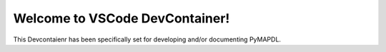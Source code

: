 Welcome to VSCode DevContainer!
===============================

This Devcontaienr has been specifically set for developing and/or documenting PyMAPDL.

